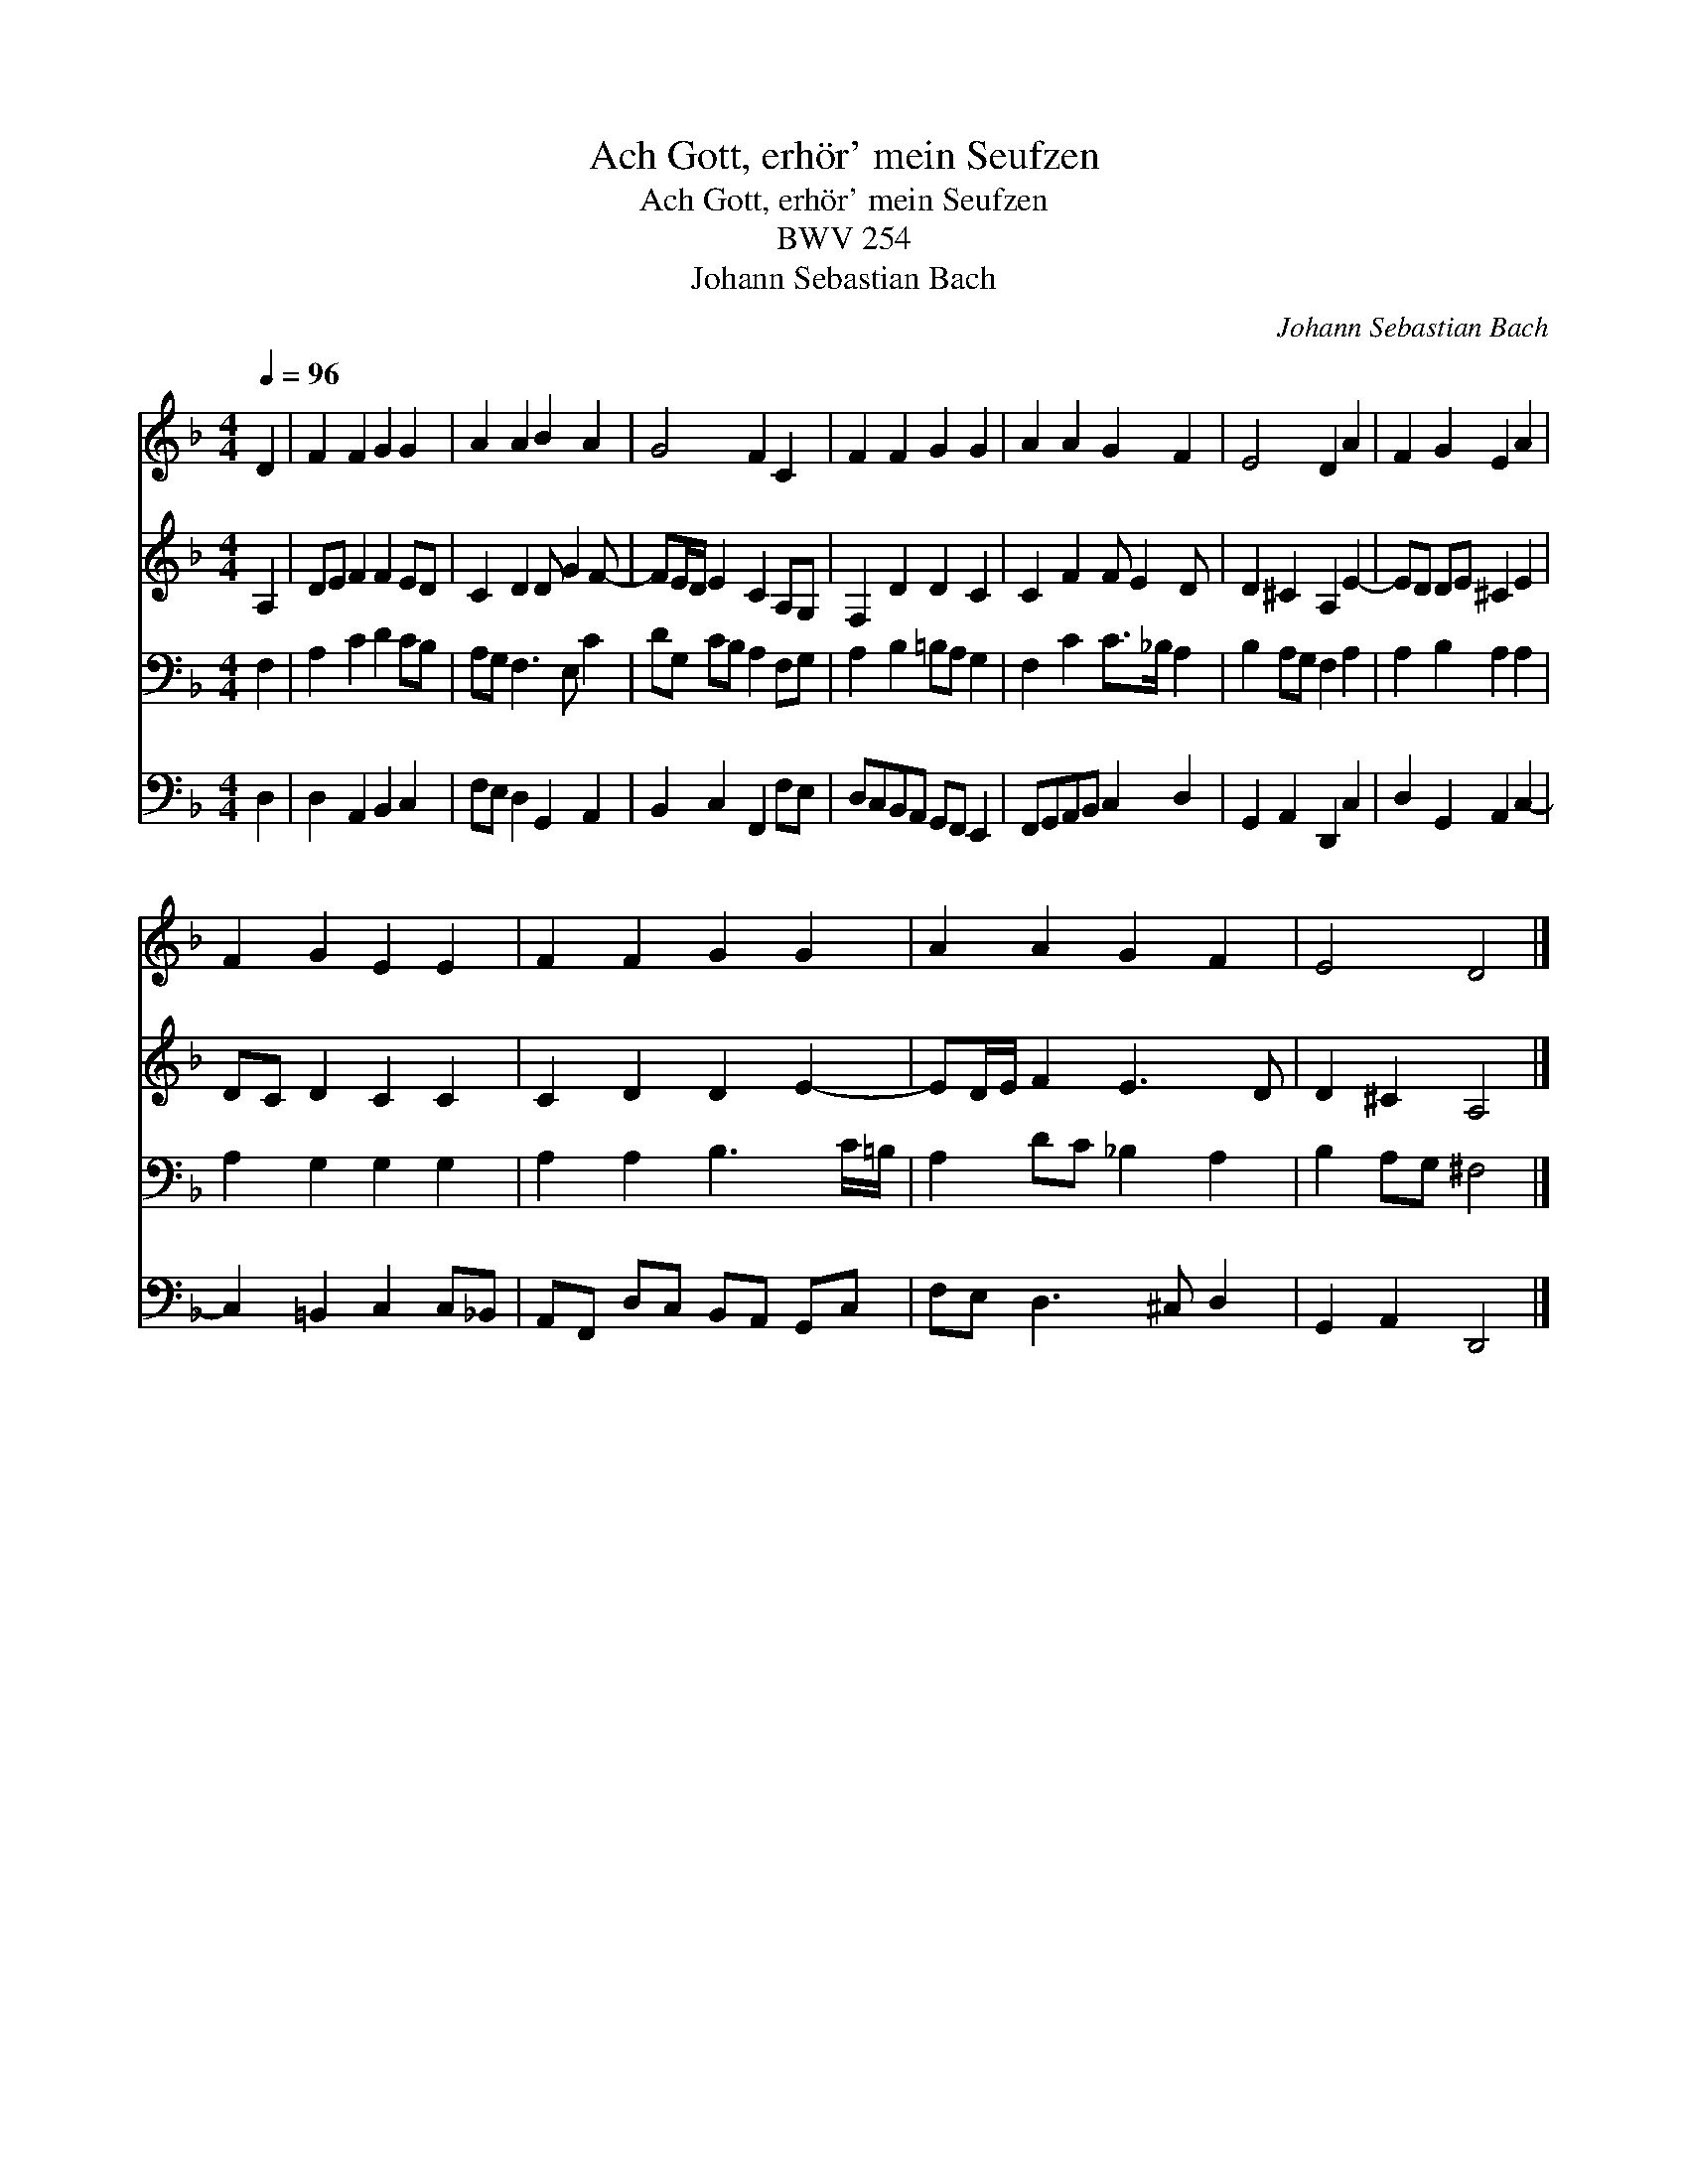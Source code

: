 X:1
T:Ach Gott, erh\"or' mein Seufzen
T:Ach Gott, erh\"or' mein Seufzen
T:BWV 254
T:Johann Sebastian Bach
C:Johann Sebastian Bach
%%score 1 2 3 4
L:1/8
Q:1/4=96
M:4/4
K:Dmin
V:1 treble 
V:2 treble 
V:3 bass 
V:4 bass 
V:1
 D2 | F2 F2 G2 G2 | A2 A2 B2 A2 | G4 F2 C2 | F2 F2 G2 G2 | A2 A2 G2 F2 | E4 D2 A2 | F2 G2 E2 A2 | %8
 F2 G2 E2 E2 | F2 F2 G2 G2 | A2 A2 G2 F2 | E4 D4 |] %12
V:2
 A,2 | DE F2 F2 ED | C2 D2 D G2 F- | FE/D/ E2 C2 A,G, | F,2 D2 D2 C2 | C2 F2 F E2 D | %6
 D2 ^C2 A,2 E2- | ED DE ^C2 E2 | DC D2 C2 C2 | C2 D2 D2 E2- | ED/E/ F2 E3 D | D2 ^C2 A,4 |] %12
V:3
 F,2 | A,2 C2 D2 CB, | A,G, F,3 E, C2 | DG, CB, A,2 F,G, | A,2 B,2 =B,A, G,2 | F,2 C2 C>_B, A,2 | %6
 B,2 A,G, F,2 A,2 | A,2 B,2 A,2 A,2 | A,2 G,2 G,2 G,2 | A,2 A,2 B,3 C/=B,/ | A,2 DC _B,2 A,2 | %11
 B,2 A,G, ^F,4 |] %12
V:4
 D,2 | D,2 A,,2 B,,2 C,2 | F,E, D,2 G,,2 A,,2 | B,,2 C,2 F,,2 F,E, | D,C,B,,A,, G,,F,, E,,2 | %5
 F,,G,,A,,B,, C,2 D,2 | G,,2 A,,2 D,,2 C,2 | D,2 G,,2 A,,2 C,2- | C,2 =B,,2 C,2 C,_B,, | %9
 A,,F,, D,C, B,,A,, G,,C, | F,E, D,3 ^C, D,2 | G,,2 A,,2 D,,4 |] %12

